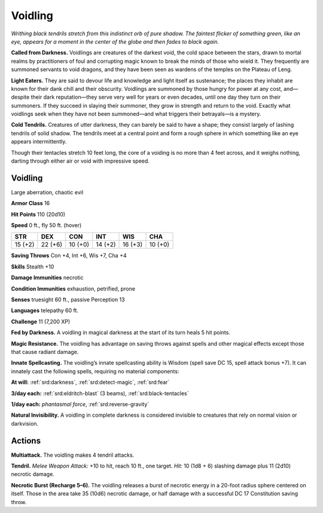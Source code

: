 
.. _tob:voidling:

Voidling
--------

*Writhing black tendrils stretch from this indistinct orb
of pure shadow. The faintest flicker of something
green, like an eye, appears for a moment in the
center of the globe and then fades to black again.*

**Called from Darkness.** Voidlings are creatures of
the darkest void, the cold space between the stars, drawn
to mortal realms by practitioners of foul and corrupting
magic known to break the minds of those who wield it.
They frequently are summoned servants to void dragons,
and they have been seen as wardens of the temples on the
Plateau of Leng.

**Light Eaters.** They are said to devour life and
knowledge and light itself as sustenance; the places they
inhabit are known for their dank chill and their obscurity.
Voidlings are summoned by those hungry for power at any
cost, and—despite their dark reputation—they serve very
well for years or even decades, until one day they turn on
their summoners. If they succeed in slaying their summoner,
they grow in strength and return to the void. Exactly what
voidlings seek when they have not been summoned—and
what triggers their betrayals—is a mystery.

**Cold Tendrils.** Creatures of utter darkness, they can
barely be said to have a shape; they consist largely of lashing
tendrils of solid shadow. The tendrils meet at a central point
and form a rough sphere in which something like an eye
appears intermittently.

Though their tentacles stretch 10 feet long, the core of a
voiding is no more than 4 feet across, and it weighs nothing,
darting through either air or void with impressive speed.

Voidling
~~~~~~~~

Large aberration, chaotic evil

**Armor Class** 16

**Hit Points** 110 (20d10)

**Speed** 0 ft., fly 50 ft. (hover)

+-----------+----------+-----------+-----------+-----------+-----------+
| STR       | DEX      | CON       | INT       | WIS       | CHA       |
+===========+==========+===========+===========+===========+===========+
| 15 (+2)   | 22 (+6)  | 10 (+0)   | 14 (+2)   | 16 (+3)   | 10 (+0)   |
+-----------+----------+-----------+-----------+-----------+-----------+

**Saving Throws** Con +4, Int +6, Wis +7, Cha +4

**Skills** Stealth +10

**Damage Immunities** necrotic

**Condition Immunities** exhaustion, petrified, prone

**Senses** truesight 60 ft., passive Perception 13

**Languages** telepathy 60 ft.

**Challenge** 11 (7,200 XP)

**Fed by Darkness.** A voidling in magical darkness at the start of
its turn heals 5 hit points.

**Magic Resistance.** The voidling has advantage on saving
throws against spells and other magical effects except those
that cause radiant damage.

**Innate Spellcasting.** The voidling’s innate spellcasting ability
is Wisdom (spell save DC 15, spell attack bonus +7). It can
innately cast the following spells, requiring no material
components:

**At will:** :ref:`srd:darkness`, :ref:`srd:detect-magic`, :ref:`srd:fear`

**3/day each:** :ref:`srd:eldritch-blast` (3 beams), :ref:`srd:black-tentacles`

**1/day each:** *phantasmal force*, :ref:`srd:reverse-gravity`

**Natural Invisibility.** A voidling in complete darkness is
considered invisible to creatures that rely on normal vision or
darkvision.

Actions
~~~~~~~

**Multiattack.** The voidling makes 4 tendril attacks.

**Tendril.** *Melee Weapon Attack:* +10 to hit, reach 10 ft., one
target. *Hit:* 10 (1d8 + 6) slashing damage plus 11 (2d10)
necrotic damage.

**Necrotic Burst (Recharge 5–6).** The voidling releases a burst of
necrotic energy in a 20-foot radius sphere centered on itself.
Those in the area take 35 (10d6) necrotic damage, or half
damage with a successful DC 17 Constitution saving throw.
